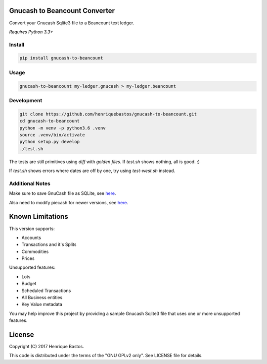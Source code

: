 Gnucash to Beancount Converter
==============================

Convert your Gnucash Sqlite3 file to a Beancount text ledger.

*Requires Python 3.3+*

Install
-------

.. code-block:: console

    pip install gnucash-to-beancount

Usage
-----

.. code-block:: console

 gnucash-to-beancount my-ledger.gnucash > my-ledger.beancount

Development
-----------

.. code-block:: console

 git clone https://github.com/henriquebastos/gnucash-to-beancount.git
 cd gnucash-to-beancount
 python -m venv -p python3.6 .venv
 source .venv/bin/activate
 python setup.py develop
 ./test.sh

The tests are still primitives using `diff` with *golden files*. If
`test.sh` shows nothing, all is good. :)

If `test.sh` shows errors where dates are off by one, try using `test-west.sh` instead.

Additional Notes
----------------
Make sure to save GnuCash file as SQLite, see `here <https://www.gnucash.org/docs/v4/C/gnucash-guide/basics-files1.html>`_.

Also need to modify piecash for newer versions, see `here <https://github.com/sdementen/piecash/issues/126>`_.

Known Limitations
=================

This version supports:

- Accounts
- Transactions and it's Splits
- Commodities
- Prices

Unsupported features:

- Lots
- Budget
- Scheduled Transactions
- All Business entities
- Key Value metadata

You may help improve this project by providing a sample Gnucash Sqlite3
file that uses one or more unsupported features.

License
=======

Copyright (C) 2017 Henrique Bastos.

This code is distributed under the terms of the "GNU GPLv2 only". See LICENSE file for details.
